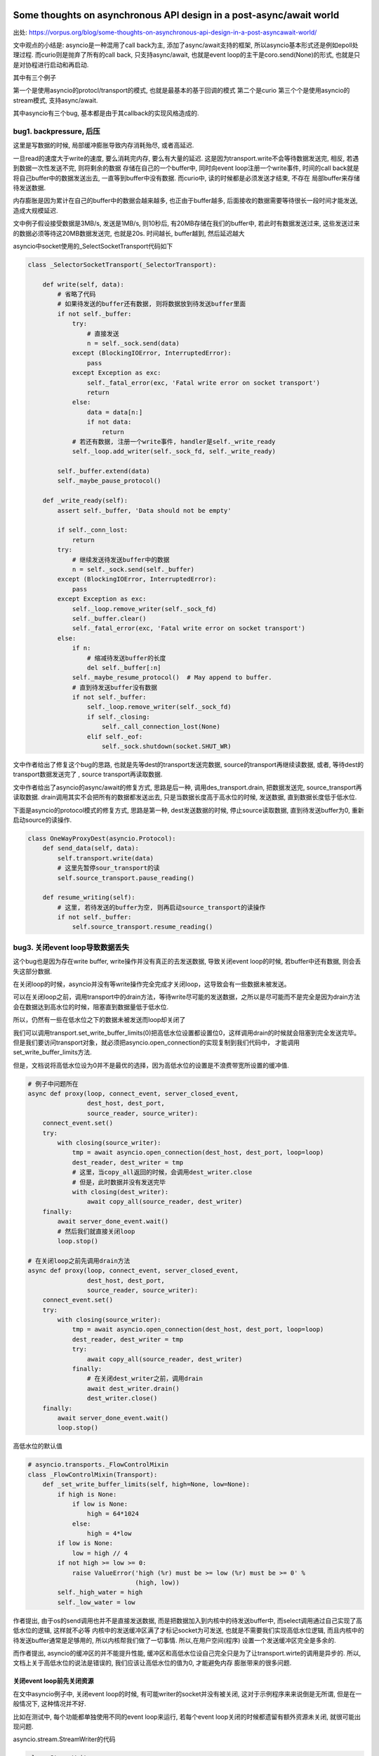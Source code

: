 Some thoughts on asynchronous API design in a post-async/await world
=====================================================================

出处: https://vorpus.org/blog/some-thoughts-on-asynchronous-api-design-in-a-post-asyncawait-world/

文中观点的小结是: asyncio是一种混用了call back为主, 添加了async/await支持的框架, 所以asyncio基本形式还是例如epoll处理过程.
而curio则是抛弃了所有的call back, 只支持async/await, 也就是event loop的主干是coro.send(None)的形式, 也就是只是对协程进行启动和再启动.

其中有三个例子

第一个是使用asyncio的protocl/transport的模式, 也就是最基本的基于回调的模式
第二个是curio
第三个个是使用asyncio的stream模式, 支持async/await.

其中asyncio有三个bug, 基本都是由于其callback的实现风格造成的.


bug1. backpressure, 后压
----------------------------

这里是写数据的时候, 局部缓冲膨胀导致内存消耗殆尽, 或者高延迟.

一旦read的速度大于write的速度, 要么消耗完内存, 要么有大量的延迟. 这是因为transport.write不会等待数据发送完, 相反, 若遇到数据一次性发送不完, 则将剩余的数据
存储在自己的一个buffer中, 同时向event loop注册一个write事件, 时间的call back就是将自己buffer中的数据发送出去, 一直等到buffer中没有数据. 而curio中, 读的时候都是必须发送才结束, 不存在
局部buffer来存储待发送数据.

内存膨胀是因为累计在自己的buffer中的数据会越来越多, 也正由于buffer越多, 后面接收的数据需要等待很长一段时间才能发送, 造成大规模延迟.

文中例子假设接受数据是3MB/s, 发送是1MB/s, 则10秒后, 有20MB存储在我们的buffer中, 若此时有数据发送过来, 这些发送过来的数据必须等待这20MB数据发送完, 也就是20s.
时间越长, buffer越到, 然后延迟越大

asyncio中socket使用的_SelectSocketTransport代码如下

.. code-block:: python

  class _SelectorSocketTransport(_SelectorTransport):

      def write(self, data):
          # 省略了代码
          # 如果待发送的buffer还有数据, 则将数据放到待发送buffer里面
          if not self._buffer:
              try:
                  # 直接发送
                  n = self._sock.send(data)
              except (BlockingIOError, InterruptedError):
                  pass
              except Exception as exc:
                  self._fatal_error(exc, 'Fatal write error on socket transport')
                  return
              else:
                  data = data[n:]
                  if not data:
                      return
              # 若还有数据, 注册一个write事件, handler是self._write_ready
              self._loop.add_writer(self._sock_fd, self._write_ready)
  
          self._buffer.extend(data)
          self._maybe_pause_protocol()
  
      def _write_ready(self):
          assert self._buffer, 'Data should not be empty'
  
          if self._conn_lost:
              return
          try:
              # 继续发送待发送buffer中的数据
              n = self._sock.send(self._buffer)
          except (BlockingIOError, InterruptedError):
              pass
          except Exception as exc:
              self._loop.remove_writer(self._sock_fd)
              self._buffer.clear()
              self._fatal_error(exc, 'Fatal write error on socket transport')
          else:
              if n:
                  # 缩减待发送buffer的长度
                  del self._buffer[:n]
              self._maybe_resume_protocol()  # May append to buffer.
              # 直到待发送buffer没有数据
              if not self._buffer:
                  self._loop.remove_writer(self._sock_fd)
                  if self._closing:
                      self._call_connection_lost(None)
                  elif self._eof:
                      self._sock.shutdown(socket.SHUT_WR)




文中作者给出了修复这个bug的思路, 也就是先等dest的transport发送完数据, source的transport再继续读数据, 或者, 等待dest的transport数据发送完了
, source transport再读取数据.

文中作者给出了asyncio的async/await的修复方式, 思路是后一种, 调用des_transport.drain, 把数据发送完, source_transport再读取数据.
drain调用其实不会把所有的数据都发送出去, 只是当数据长度高于高水位的时候, 发送数据, 直到数据长度低于低水位.

下面是asyncio的protocol模式的修复方式, 思路是第一种, dest发送数据的时候, 停止source读取数据, 直到待发送buffer为0, 重新启动source的读操作.


.. code-block:: python


  class OneWayProxyDest(asyncio.Protocol):
      def send_data(self, data):
          self.transport.write(data)
          # 这里先暂停sour_transport的读
          self.source_transport.pause_reading()
  
      def resume_writing(self):
          # 这里, 若待发送的buffer为空, 则再启动source_transport的读操作
          if not self._buffer:
              self.source_transport.resume_reading()


bug3. 关闭event loop导致数据丢失
---------------------------------

这个bug也是因为存在write buffer, write操作并没有真正的去发送数据, 导致关闭event loop的时候, 若buffer中还有数据, 则会丢失这部分数据.

在关闭loop的时候，asyncio并没有等write操作完全完成才关闭loop，这导致会有一些数据未被发送。

可以在关闭loop之前，调用transport中的drain方法，等待write尽可能的发送数据，之所以是尽可能而不是完全是因为drain方法会在数据达到高水位的时候，阻塞直到数据量低于低水位.

所以，仍然有一些在低水位之下的数据未被发送而loop却关闭了

我们可以调用transport.set_write_buffer_limits(0)把高低水位设置都设置位0，这样调用drain的时候就会阻塞到完全发送完毕。但是我们要访问transport对象，就必须把asyncio.open_connection的实现复制到我们代码中，
才能调用set_write_buffer_limits方法.

但是，文档说将高低水位设为0并不是最优的选择，因为高低水位的设置是不浪费带宽所设置的缓冲值.



.. code-block:: python

  # 例子中问题所在
  async def proxy(loop, connect_event, server_closed_event,
                  dest_host, dest_port,
                  source_reader, source_writer):
      connect_event.set()
      try:
          with closing(source_writer):
              tmp = await asyncio.open_connection(dest_host, dest_port, loop=loop)
              dest_reader, dest_writer = tmp
              # 这里，当copy_all返回的时候，会调用dest_writer.close
              # 但是，此时数据并没有发送完毕
              with closing(dest_writer):
                  await copy_all(source_reader, dest_writer)
      finally:
          await server_done_event.wait()
          # 然后我们就直接关闭loop
          loop.stop()

  # 在关闭loop之前先调用drain方法
  async def proxy(loop, connect_event, server_closed_event,
                  dest_host, dest_port,
                  source_reader, source_writer):
      connect_event.set()
      try:
          with closing(source_writer):
              tmp = await asyncio.open_connection(dest_host, dest_port, loop=loop)
              dest_reader, dest_writer = tmp
              try:
                  await copy_all(source_reader, dest_writer)
              finally:
                  # 在关闭dest_writer之前，调用drain
                  await dest_writer.drain()
                  dest_writer.close()
      finally:
          await server_done_event.wait()
          loop.stop()

高低水位的默认值

.. code-block:: python

  # asyncio.transports._FlowControlMixin
  class _FlowControlMixin(Transport):
      def _set_write_buffer_limits(self, high=None, low=None):
          if high is None:
              if low is None:
                  high = 64*1024
              else:
                  high = 4*low
          if low is None:
              low = high // 4
          if not high >= low >= 0:
              raise ValueError('high (%r) must be >= low (%r) must be >= 0' %
                               (high, low))
          self._high_water = high
          self._low_water = low



作者提出, 由于os的send调用也并不是直接发送数据, 而是把数据加入到内核中的待发送buffer中, 而select调用通过自己实现了高低水位的逻辑, 这样就不必等
内核中的发送缓冲区满了才标记socket为可发送, 也就是不需要我们实现高低水位逻辑, 而且内核中的待发送buffer通常是足够用的, 所以内核帮我们做了一切事情. 所以,在用户空间(程序)
设置一个发送缓冲区完全是多余的.

而作者提出, asyncio的缓冲区的并不能提升性能, 缓冲区和高低水位设自己完全只是为了让transport.wirte的调用是异步的. 所以, 文档上关于高低水位的说法是错误的, 我们应该让高低水位的值为0, 才能避免内存
膨胀带来的很多问题.


关闭event loop前先关闭资源
~~~~~~~~~~~~~~~~~~~~~~~~~~~~


在文中asyncio例子中, 关闭event loop的时候, 有可能writer的socket并没有被关闭, 这对于示例程序来来说倒是无所谓, 但是在一般情况下, 这种情况并不好.

比如在测试中, 每个功能都单独使用不同的event loop来运行, 若每个event loop关闭的时候都遗留有额外资源未关闭, 就很可能出现问题.

asyncio.stream.StreamWriter的代码

.. code-block:: python

  class StreamWriter:
      def close(self):
          # 调用self._transport.close
          # 也就是asyncio.selector_events._SelectorTransport.close
          return self._transport.close()

  class _SelectorTransport(transports._FlowControlMixin, transports.Transport):

      def close(self):
          if self._closing:
              return
          self._closing = True
          self._loop.remove_reader(self._sock_fd)
          if not self._buffer:
              self._conn_lost += 1
              self._loop.remove_writer(self._sock_fd)
              # 调用call_soon, 下一次event loop迭代的是调用self._call_connection
              self._loop.call_soon(self._call_connection_lost, None)

      def _call_connection_lost(self, exc):
          try:
              if self._protocol_connected:
                  self._protocol.connection_lost(exc)
          finally:
              # 这里真正的关闭socket
              self._sock.close()
              self._sock = None
              self._protocol = None
              self._loop = None
              server = self._server
              if server is not None:
                  server._detach()
                  self._server = None

  # asyncio.base_events.BaseEventLoop
  class BaseEventLoop(events.AbstractEventLoop):

      def run_forever(self):
          self._check_closed()
          if self.is_running():
              raise RuntimeError('Event loop is running.')
          self._set_coroutine_wrapper(self._debug)
          self._thread_id = threading.get_ident()
          try:
              while True:
                  self._run_once()
                  # 完成self.scheduled中的task之后, 判断是否要停止
                  if self._stopping:
                      break
          finally:
              self._stopping = False
              self._thread_id = None
              self._set_coroutine_wrapper(False)
      def stop(self):
          self_stopping = True

在asyncio的async/await例子中, 关闭dest_writer之后, 调用loop.close关闭loop, 这个时候有可能event loop中的scheduled的任务为空, 然后跳出run_once, 遇到stopping=True, 直接break, 没有再次
去执行_SelectorTransport._call_connection_lost, 即使_SelectorTransport._call_connection_lost已经被加入到scheduled任务列表中


所以, 在event loop关闭必须等待完全关闭socket, 我们可以在关闭dest writer和loop.stop之前yield一次到event loop, yield出去之后, _SelectorTransport._call_connection_lost在scheduled任务
列表中, event loop必定会执行完scheduled任务列表才回去判断stopping, 所以socket会被完全关闭.


最后, 作者给出了asyncio的async/await模式的完整代码, 主要是transport.set_write_buffer_limits(0)设置write buffer为0, 

.. code-block:: python

  # 下面主要是设置高低水位
  @asyncio.coroutine
  def fixed_open_connection(host=None, port=None, *,
                            loop=None, limit=65536, **kwds):
      if loop is None:
          loop = asyncio.get_event_loop()
      reader = asyncio.StreamReader(limit=limit, loop=loop)
      protocol = asyncio.StreamReaderProtocol(reader, loop=loop)
      transport, _ = yield from loop.create_connection(
          lambda: protocol, host, port, **kwds)
      ###### Following line added to fix buffering issues:
      # 这里设置了高低水位都是0
      transport.set_write_buffer_limits(0)
      ######
      writer = asyncio.StreamWriter(transport, protocol, reader, loop)
      return reader, writer


  try:
      await copy_all(source_reader, dest_writer)
  finally:
      # 尽可能地发送数据
      await dest_writer.drain()
      dest_writer.close()
      # yield 一个task到scheduled任务列表
      # 这样下event loop也就会处理到_SelectorTransport._call_connection_lost任务
      await asyncio.sleep(0, loop=loop)


Causality
-------------

文中提出Causality这个概念, 个人理解为程序应该遵循执行先后的逻辑顺序. 若f();g(), 则意味着f()执行完, 才会去执行g().

常规同步模式下, 确实是Causality的, 若是callback模式, f中注册了一个call back, 然后执行到g, 这时执行到g的时候, f并没有执行完, 就发生了f和g的执行是交叉在一个的情况.

这个时候, f和g哪个先执行完是不确定的, 若我们在g执行完之后马上退出, f有可能没有执行完.

文中根据Unyielding(https://glyph.twistedmatrix.com/2014/02/unyielding.html)这篇博文中一个程序的执行复杂度的描述:

`When you’re looking at a routine that manipulates some state, in a single-tasking, nonconcurrent system, you only have to imagine the state at the beginning of the routine, and the state at the end of the routine. To imagine the different states, you need only to read the routine and imagine executing its instructions in order from top to bottom. This means that the number of instructions you must consider is n, where n is the number of instructions in the routine. By contrast, in a system with arbitrary concurrent execution – one where multiple threads might concurrently execute this routine with the same state – you have to read the method in every possible order, making the complexity n**n.`

一个单任务, 非并发系统, 一个程序的执行逻辑是顺序的, 从头到尾执行. 若一个程序有n条指令, 你只需要顺序去理解这n条指令.

而在一个执行顺序是不确定的, 也就是任何指令都有可能在其他指令执行前执行, 你需要去理解n**n个情况.


文中指出, 若有N个线程并发执行有Y个挂起点(Y yield points)的程序, 会有N**Y个可能执行的顺序(个人理解: 每个挂起点有N个线程执行的可能, 所有是Y个N相乘). 原生线程的Y很大, 而回调方式的
协程或者async/await的协程的Y很小.


但是, 在回调模式中, 每次注册一个回调函数, 都产生一个新的线程, 所有回调模型下虽然有小Y, 但是有大N, 换句话说, 违反了Causality, 这也影响了asyncio中的async/await模式. 在上述文中中, 有大多数
是因为违反调用的逻辑先后顺序, 也就是调用f();g()的时候, 当f看起来结束了, 实际上还没结束, 我们就开始调用g.

curio都遵循Causality, 包括curio.run_in_{thread,process,executor}, 因为curio.run_in_{thread,process,executor}都是挂起, 等待结果返回的.


* curio.spawn是一个asyn函数, 同步函数无法调用它, 所以保证了同步函数的Causality. 在callback模式下, 同步函数注册一个callback为f, 然后继续执行之后的代码g, 这样f和g的调用顺序并不会.

  而在curio中, 当你在main中调用await curio.spawn(coro)孵化一个协程的时候, curio.kernel将会把coro加入到curio.kernel自己的ready列表中, 然后再将main加入到curio.kernel的列表中, 所以coro一旦挂起,

  接下来就马上启动main, 这个时候再执行main之后的代码, 我们直到coro已经启动并且挂起了. 而在callback模式下, 执行到coro后面的代码的时候, 有可能coro并没有执行挂起.

  curio.spawn执行就是kernel调用kernel.run._trap_spawn

  .. code-block:: python

     # curio.kernel.run._trap_spawn
     def _trap_spawn(coro, daemon):
         # _new_task就是直接把coro加入到kernel._ready列表中
         task = _new_task(coro, daemon)
         # 此时kernel._ready列表为[..., Task(coro)]
         # 将current的本地变量赋值到task中
         _copy_tasklocal(current, task)
         # 这里再把curren加入到_ready列表中
         _reschedule_task(current, value=task
         # 此时kernel._ready列表为[..., Task(coro), current]
     
     # curio.kernel.run._new_task
     def _new_task(coro, daemon=False):
         nonlocal njobs
         # 用Task包装coro
         task = Task(coro, daemon)
         tasks[task.id] = task
         if not daemon:
             njobs += 1
         # 将task加入到kernel._ready列表中
         _reschedule_task(task)
         return task
     # curio.kernel.run._reschedule_task
     def _reschedule_task(task, value=None, exc=None):
         ready_append(task)
         # 在_trap_spawn最后调用_reschedule_task中, task就是current, value就是coro
         # 这里就保存了哪个函数spawn了哪个函数
         task.next_value = value
         task.next_exc = exc
         task.state = 'READY'
         task.cancel_func = None

    所以, 一旦coro挂起, 接下来就恢复current, 也就是调用curio.spawn(coro)的函数.

* 在asyncio中, 你可以生成很多不同的对象, 并且将该对象加入到event loop执行的列表中, 比如loop.add_reader, 创建一个reader对象, asyncio.Task回调, Future回调. 在curio中, 只有所以的程序
  都必须被包装成curi.task.Task对象.

* curio记录了哪个函数spawn了哪个函数,并且将父程序的task_local_storage变量复制到子程序中, 或许这让我们可以进行这样的操作: 取消当前任务已经其spawn的子任务. 也就是说, curio目前还不支持这么做.

curio的最主要的优势还是在于我们写的代码直接明了, 是强制顺序的.


Who needs causality, really?
------------------------------

两个例子

1. HTTP servers
~~~~~~~~~~~~~~~~~

例子是一个客户端, 其不断发起请求, 但是并不会读取返回. 当这个客户端向一个twisted的server发起这样一个压力测试的时候, 服务端会因为内存耗尽而崩溃.

这个是因为twisted的server是不断将要发送的response保存到自己的发送缓存区里面, 接着继续处理请求.

由于客户端并不读取返回值, server端的发送缓冲区就越来越大, 耗尽内存. twisted的内存使用增幅非常大, 基本上, 如果上一个response大小为100KB, 则客户端每请求1MB的数据, server会吃掉2GB的内存.

关于twisted耗尽内存的issue: https://twistedmatrix.com/trac/ticket/8868

这是一个典型的DOS攻击.


如果把server换成aiohttp, 鲁棒性更好, aiohttp的server在处理request之后, 调用了StreamWriter.drain, 确保自己的发送缓冲区不会无限制增长.

aiohttp最终也会崩溃, 这是asyncio会继续处理下一个请求, 即使当前请求还在处理中, 也就是asyncio会不断地获取请求, 生成response, 虽然aiohttp已经调用了StreamWriter.drain, 但是
发送缓存区依然有无限增长的可能.

https://github.com/KeepSafe/aiohttp/issues/1368中说明了期望的情况, 若还有一定数量的response没有被读取的时候(发送缓存区大小达到限制), 则停止处理下一个请求.

aiohttp自己的一些关于发送缓冲区的实现, 把发送缓存去的增幅控制在一倍, 对比起来小很多. 若一个客户端想要dos一个aiohttp, 可能需要发送GB的数据, 但是发送GB可能需要上千个连接, 所以, 还是限制住的.


aiohttp的graceful shutdown, 最后是调用StreamWriter.close, 依然会丢失数据, 这是asyncio机制决定的.


2. Websocket servers
~~~~~~~~~~~~~~~~~~~~~~

websocket一旦建立连接, 服务端会一直发送msg给客户端.

例子是一个客户端, 建立websocket连接, 然后就挂起了. 然后就像http servers例子中的服务端一样, 这里依然由于客户端没有真正的读取返回, 导致服务端的发送缓冲区膨胀.

这种情况也很正常正常, 因为有可能客户端建立连接之后就崩溃或者离线了.


大多数websocket的项目都是使用类似与asyncio的方式取写数据，即将要发送的数据放在程序的发送缓存区， 所以，这很容易导致发送缓存区膨胀的问题.


* aiohttp默认是没办法避免这个问题. 在aiohttp中使用await来接受数据，应该能将后压应用给发送太快的客户端. 这里的意思应该是一旦发送缓存区到达现在， 就await等待发送缓存区为空
  在接受数据，await作用就是挂起接收操作知道发送缓存区为空.

* autobahn默认也没办法避免这个问题. 当autobahn在twisted模式下，可以通过注册一个twisted producer来通知客户端发送太快了， 而在asyncio模式下， 没有实现这个注册producer的功能.

* tornado默认也不能避免这个问题，但是它有一些api可以让开发者取自己实现解决后压.


关于tornado，他们在4.3之后的WebSocketHandler.write_message将返回一个future对象，然后我们可以在这个future对象上使用await，例如: await websock.write_message(...)，强制等待future对象完成，也就是write_message完成，这样也可以
将后压应用到客户端. 但是，在write_message之前不使用awiat也可以运行，这样就没办法将后压应用给客户端了. 



Other challenges for hybrid APIs
----------------------------------

Timeouts and cancellation
~~~~~~~~~~~~~~~~~~~~~~~~~~~

超时和取消操作是很常见的, curio提供了curio.timeout_after函数, 并且可以使用context manager的形式使用它, 很方便.

而在asyncio中, 由于asyncio是混合了callback和async/await, 设置超时的代价相对curio来说很大, 有很多不必要的操作.

asyncio中超时是基于future的，并没有一个callback级别的timeout, 所以必须由我们自己实现. 在curio中，不需要取适应两个风格的timeou，所以更简单方便.

文中的例子是，两个任务await同一个future对象，当你cancel第一个任务(或者说任意一个任务)的时候，两个任务都会被cancel.



Cancellation
~~~~~~~~~~~~~~~

在文中关于asyncio的cancel例子中, 调用了task1.cancel()导致了task2也被cancel了, 并且注释掉event1.wait或者将task1.cancel放到event1.wait之后，都会将task2取消掉.

关于文中说注释调event1.wait会导致程序挂起，但是我实验了下，并没有挂起, 并且task1和task2都被cancel了.(ubuntu16.04.1, python3.5, asyncio3.3).

注释掉event1.wait理应不会挂起的，因为这只是等待event在其他地方被set而已，注释掉只是不等待了，应该是保留event1.wait而注释掉event.set()才会挂起.

所以
**expected in the first place – but we might not have expected that line to affect the result). Note also also that if we move the cancellation to just after the call to event1.wait(), before spawning task2, then the program does not hang – so we can't avoid this by checking for multiple waiters when propagating cancellations from tasks->futures.)**
这个没看懂


我实验下来还有一个情况是，若task1.cancel缓存task2.cancel，await task2换成await task1, 输出依然是task 1 cancelled/task 2 cancelled.


上述现象的原因是一般一个future有一个唯一的consumer，但是确实可以有任意多个, 比如文中的例子，task2和task2都是同一个future的consumer. 当调用Task.cancel, cancel中不能区分
当前的future是否可以作为当前的task的"一部分". curio中没有Future和回调链，所以不会有这种现象.

对应到例子，也就是说调用task1.cancel后，asyncio.tasks.Task.cancel中会把调用future.cancel， 而future.cancel会把所有的callback都加入到event loop中，也就是强制执行所有的task
这样task1.cancel导致task2也被强制执行，当执行task1和task2的时候，调用Future.result，Future.result中发现当前的状态是_CANCELLED, 则抛出异常, 所以task2也会被强制cancel.

所以说task和future都没辨别当前的cancel是否需要强制执行task2，或者说不需要执行task2.

.. code-block:: python

  # asyncio.tasks.Task.cancel
  def cancel(self):
      if self.done():
          return False
      if self._fut_waiter is not None:
          # 这里取消所有的future waiter
          # 对应到例子，就是task1和task2公用的future
          if self._fut_waiter.cancel():
              return True
      self._must_cancel = True
      return True

  # asyncio.futures.Future.cancel
  def cancel(self):
      if self._state != _PENDING:
          return False
      # 这里future的状态被置为_CANCELLED
      self._state = _CANCELLED
      # 这里会执行所有的task
      self._schedule_callbacks()
      return True

  # asyncui.futures.Future._schedule_callbacks

  def _schedule_callbacks(self):
      callbacks = self._callbacks[:]
      if not callbacks:
          return

      self._callbacks[:] = []
      # 将callback加入到event lop中，也就是强制执行task1和task2
      for callback in callbacks:
          self._loop.call_soon(callback, self)

  # asyncio.futures.Future.result
  def result(self):
      # 这里状态是_CANCELLED, 引发异常，所以task2也取消了
      if self._state == _CANCELLED:
          raise CancelledError
      if self._state != _FINISHED:
          raise InvalidStateError('Result is not ready.')
      self._log_traceback = False
      if self._tb_logger is not None:
          self._tb_logger.clear()
          self._tb_logger = None
      if self._exception is not None:
          raise self._exception
      return self._result

Timeout
~~~~~~~~~~

在超时例子中，即使我们在write的时候调用了drain, 超时之后，由于write本身是回调的，所有即使引发超时异常，write操作还是会继续.

任何调用cancellation-unsafe的函数都是cancellation-unsafe, 由于在asyncio中，write本身是cancellation-unsafe的，所有似乎没有办法取使得调用write的函数变为cancellation-unsafe的.

而curio所有的基本操作都是cancellation-safe，在此基础上，我们的代码只需要try/with到cancellation异常，然后做出合适的清理工作就好了.




Review and summing up: what is "async/await-native" anyway?
===============================================================


1. 一个纯async/await模式的application是由一系列的协程构成的，并且所有的逻辑都在这些协程中完成.

2. 这些协程是可监督的，也就是说这些协程必须是有停止的条件或者可以被显式地cancel

3. 所有的spawn都是显式的，而非隐式的.

4. 程序调用栈的每一帧都是常规的sync或者async函数，并且是执行顺序一定是从上到下的(也就是说上一个函数开始执行了，下一个函数才能执行).

5. 错误，取消操作以及超时都是通过异常来引发.

6. 清理资源已经错误捕获处理都是被with或者try管理的.

